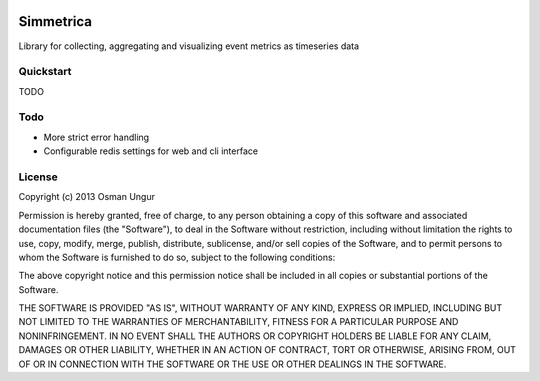 .. image:: https://travis-ci.org/import/simmetrica.png?branch=master

Simmetrica
==========
Library for collecting, aggregating and visualizing event metrics as timeseries
data

Quickstart
----------
TODO

Todo
----
* More strict error handling
* Configurable redis settings for web and cli interface

License
-------
Copyright (c) 2013 Osman Ungur

Permission is hereby granted, free of charge, to any person obtaining a copy
of this software and associated documentation files (the "Software"), to deal
in the Software without restriction, including without limitation the rights
to use, copy, modify, merge, publish, distribute, sublicense, and/or sell
copies of the Software, and to permit persons to whom the Software is furnished
to do so, subject to the following conditions:

The above copyright notice and this permission notice shall be included in all
copies or substantial portions of the Software.

THE SOFTWARE IS PROVIDED "AS IS", WITHOUT WARRANTY OF ANY KIND, EXPRESS OR
IMPLIED, INCLUDING BUT NOT LIMITED TO THE WARRANTIES OF MERCHANTABILITY,
FITNESS FOR A PARTICULAR PURPOSE AND NONINFRINGEMENT. IN NO EVENT SHALL THE
AUTHORS OR COPYRIGHT HOLDERS BE LIABLE FOR ANY CLAIM, DAMAGES OR OTHER
LIABILITY, WHETHER IN AN ACTION OF CONTRACT, TORT OR OTHERWISE, ARISING FROM,
OUT OF OR IN CONNECTION WITH THE SOFTWARE OR THE USE OR OTHER DEALINGS IN
THE SOFTWARE.
